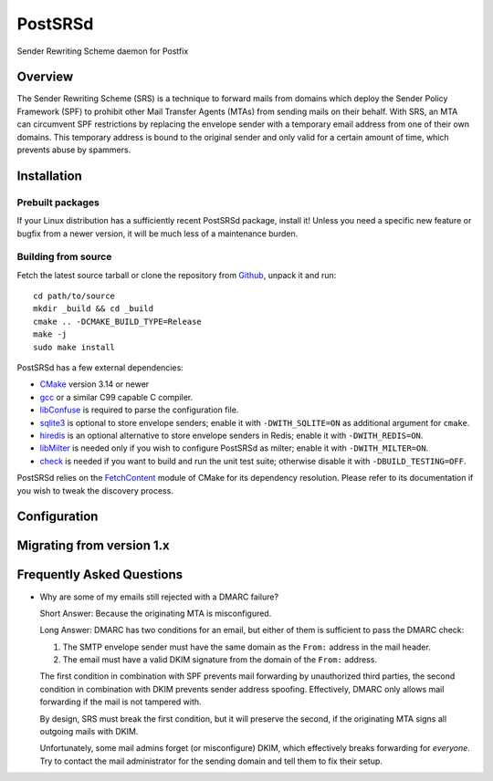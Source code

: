 ..
    PostSRSd - Sender Rewriting Scheme daemon for Postfix
    Copyright 2012-2022 Timo Röhling <timo@gaussglocke.de>
    SPDX-License-Identifier: GPL-3.0-only
    
========
PostSRSd
========

Sender Rewriting Scheme daemon for Postfix


Overview
--------

The Sender Rewriting Scheme (SRS) is a technique to forward mails from domains
which deploy the Sender Policy Framework (SPF) to prohibit other Mail Transfer
Agents (MTAs) from sending mails on their behalf. With SRS, an MTA can
circumvent SPF restrictions by replacing the envelope sender with a temporary
email address from one of their own domains. This temporary address is bound to
the original sender and only valid for a certain amount of time, which prevents
abuse by spammers.


Installation
------------

Prebuilt packages
~~~~~~~~~~~~~~~~~

If your Linux distribution has a sufficiently recent PostSRSd package, install
it! Unless you need a specific new feature or bugfix from a newer version, it
will be much less of a maintenance burden.


Building from source
~~~~~~~~~~~~~~~~~~~~

Fetch the latest source tarball or clone the repository from Github_,
unpack it and run::

    cd path/to/source
    mkdir _build && cd _build
    cmake .. -DCMAKE_BUILD_TYPE=Release
    make -j
    sudo make install

.. _Github: https://github.com/roehling/postsrsd/releases/latest

PostSRSd has a few external dependencies:

- CMake_ version 3.14 or newer
- gcc_ or a similar C99 capable C compiler.
- libConfuse_ is required to parse the configuration file.
- sqlite3_ is optional to store envelope senders;
  enable it with ``-DWITH_SQLITE=ON`` as additional argument for ``cmake``.
- hiredis_ is an optional alternative to store envelope senders in Redis;
  enable it with ``-DWITH_REDIS=ON``.
- libMilter_ is needed only if you wish to configure PostSRSd as milter;
  enable it with ``-DWITH_MILTER=ON``.
- check_ is needed if you want to build and run the unit test suite;
  otherwise disable it with ``-DBUILD_TESTING=OFF``.

PostSRSd relies on the FetchContent_ module of CMake for its dependency
resolution. Please refer to its documentation if you wish to tweak the
discovery process.

.. _CMake: https://cmake.org
.. _gcc: https://gcc.gnu.org
.. _libConfuse: https://github.com/libconfuse/libconfuse
.. _sqlite3: https://sqlite.org
.. _hiredis: https://github.com/redis/hiredis
.. _libMilter: https://github.com/jons/libmilter
.. _check: https://github.com/libcheck/check
.. _FetchContent: https://cmake.org/cmake/help/latest/module/FetchContent.html


Configuration
-------------


Migrating from version 1.x
--------------------------


Frequently Asked Questions
--------------------------

* Why are some of my emails still rejected with a DMARC failure?
  
  Short Answer: Because the originating MTA is misconfigured.

  Long Answer: DMARC has two conditions for an email, but either of them is
  sufficient to pass the DMARC check:

  1. The SMTP envelope sender must have the same domain as the ``From:``
     address in the mail header.
  2. The email must have a valid DKIM signature from the domain of the
     ``From:`` address. 

  The first condition in combination with SPF prevents mail forwarding by
  unauthorized third parties, the second condition in combination with DKIM
  prevents sender address spoofing. Effectively, DMARC only allows mail
  forwarding if the mail is not tampered with.

  By design, SRS must break the first condition, but it will preserve the
  second, if the originating MTA signs all outgoing mails with DKIM.

  Unfortunately, some mail admins forget (or misconfigure) DKIM, which
  effectively breaks forwarding for *everyone*. Try to contact the mail
  administrator for the sending domain and tell them to fix their setup.
